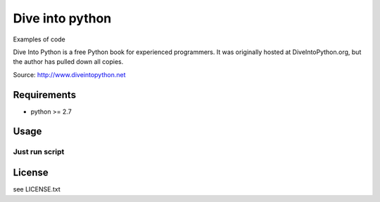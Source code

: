 ===============
Dive into python
===============

Examples of code

Dive Into Python is a free Python book for experienced programmers. It was originally hosted at DiveIntoPython.org, but the author has pulled down all copies.

Source: http://www.diveintopython.net

Requirements
============

* python >= 2.7

Usage
=====

Just run script
-----------


License
=====

see LICENSE.txt

